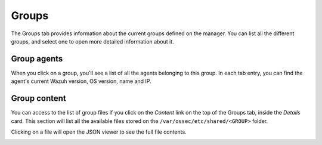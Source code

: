 .. Copyright (C) 2018 Wazuh, Inc.

.. _manager_groups_section:

Groups
======

The Groups tab provides information about the current groups defined on the manager. You can list all the different groups, and select one to open more detailed information about it.

.. image:: ../../../../images/kibana-app/manager/manager-groups.png
  :align: center

Group agents
------------

When you click on a group, you'll see a list of all the agents belonging to this group. In each tab entry, you can find the agent's current Wazuh version, OS version, name and IP.

.. image:: ../../../../images/kibana-app/manager/manager-groups-agents.png
  :align: center

Group content
-------------

You can access to the list of group files if you click on the *Content* link on the top of the Groups tab, inside the *Details* card. This section will list all the available files stored on the ``/var/ossec/etc/shared/<GROUP>`` folder.

.. image:: ../../../../images/kibana-app/manager/manager-groups-content.png
  :align: center

Clicking on a file will open the JSON viewer to see the full file contents.

.. image:: ../../../../images/kibana-app/manager/manager-groups-content-raw.png
  :align: center
